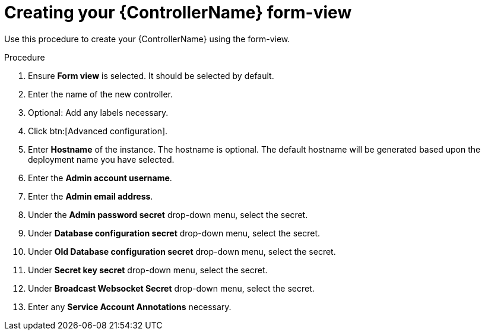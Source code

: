[id="proc_creating-controller-form-view_{context}"]

= Creating your {ControllerName} form-view

Use this procedure to create your {ControllerName} using the form-view.

.Procedure

. Ensure *Form view* is selected. It should be selected by default.
. Enter the name of the new controller.
. Optional: Add any labels necessary.
. Click btn:[Advanced configuration].
. Enter *Hostname* of the instance. The hostname is optional. The default hostname will be generated based upon the deployment name you have selected.
. Enter the *Admin account username*.
. Enter the *Admin email address*.
. Under the *Admin password secret* drop-down menu, select the secret.
. Under *Database configuration secret* drop-down menu, select the secret.
. Under *Old Database configuration secret* drop-down menu, select the secret.
. Under *Secret key secret* drop-down menu, select the secret.
. Under *Broadcast Websocket Secret* drop-down menu, select the secret.
. Enter any *Service Account Annotations* necessary.
